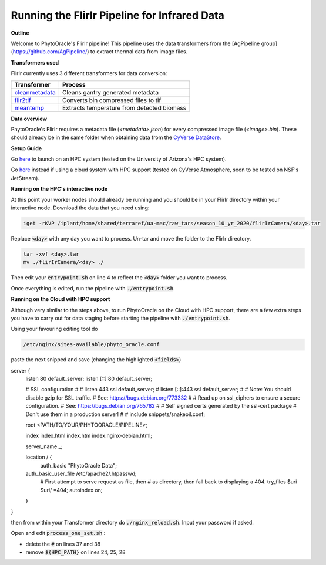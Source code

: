 Running the FlirIr Pipeline for Infrared Data
---------------------------------------------

**Outline**

Welcome to PhytoOracle's FlirIr pipeline! This pipeline uses the data transformers from the [AgPipeline group](https://github.com/AgPipeline/) to extract thermal data from image files. 

**Transformers used**

FlirIr currently uses 3 different transformers for data conversion:

.. list-table::
   :header-rows: 1
   
   * - Transformer
     - Process
   * - `cleanmetadata <https://github.com/AgPipeline/moving-transformer-cleanmetadata>`_
     - Cleans gantry generated metadata
   * - `flir2tif <https://github.com/AgPipeline/moving-transformer-flir2tif>`_
     - Converts bin compressed files to tif 
   * - `meantemp <https://github.com/AgPipeline/moving-transformer-meantemp>`_ 
     - Extracts temperature from detected biomass

**Data overview**

PhytoOracle's FlirIr requires a metadata file (`<metadata>.json`) for every compressed image file (`<image>.bin`). These should already be in the same folder when obtaining data from the `CyVerse DataStore <https://cyverse.org/data-store>`_.

**Setup Guide**

Go `here <link>`_ to launch on an HPC system (tested on the University of Arizona's HPC system).

Go `here <link>`_ instead if using a cloud system with HPC support (tested on CyVerse Atmosphere, soon to be tested on NSF's JetStream).

**Running on the HPC's interactive node**

At this point your worker nodes should already be running and you should be in your FlirIr directory within your interactive node. Download the data that you need using:

.. code::

   iget -rKVP /iplant/home/shared/terraref/ua-mac/raw_tars/season_10_yr_2020/flirIrCamera/<day>.tar


Replace :code:`<day>` with any day you want to process. Un-tar and move the folder to the FlirIr directory.

.. code::

   tar -xvf <day>.tar
   mv ./flirIrCamera/<day> ./

Then edit your :code:`entrypoint.sh` on line 4 to reflect the :code:`<day>` folder you want to process.

Once everything is edited, run the pipeline with :code:`./entrypoint.sh`.

**Running on the Cloud with HPC support**

Although very similar to the steps above,  to run PhytoOracle on the Cloud with HPC support, there are a few extra steps  you have to carry out for data staging before starting the pipeline with :code:`./entrypoint.sh`.

Using your favouring editing tool do

.. code::

   /etc/nginx/sites-available/phyto_oracle.conf


paste the next snipped and save (changing the highlighted :code:`<fields>`)

.. code::

server {
        listen 80 default_server;
        listen [::]:80 default_server;

        # SSL configuration
        #
        # listen 443 ssl default_server;
        # listen [::]:443 ssl default_server;
        #
        # Note: You should disable gzip for SSL traffic.
        # See: https://bugs.debian.org/773332
        #
        # Read up on ssl_ciphers to ensure a secure configuration.
        # See: https://bugs.debian.org/765782
        #
        # Self signed certs generated by the ssl-cert package
        # Don't use them in a production server!
        #
        # include snippets/snakeoil.conf;

        root <PATH/TO/YOUR/PHYTOORACLE/PIPELINE>;

        index index.html index.htm index.nginx-debian.html;

        server_name _;

        location / {
                auth_basic "PhytoOracle Data";
        auth_basic_user_file /etc/apache2/.htpasswd;
                # First attempt to serve request as file, then
                # as directory, then fall back to displaying a 404.
                try_files $uri $uri/ =404;
                autoindex on;
        }
}


then from within your Transformer directory do :code:`./nginx_reload.sh`. Input your password if asked.

Open and edit :code:`process_one_set.sh` : 

- delete the :code:`#` on lines 37 and 38
- remove :code:`${HPC_PATH}` on lines 24, 25, 28